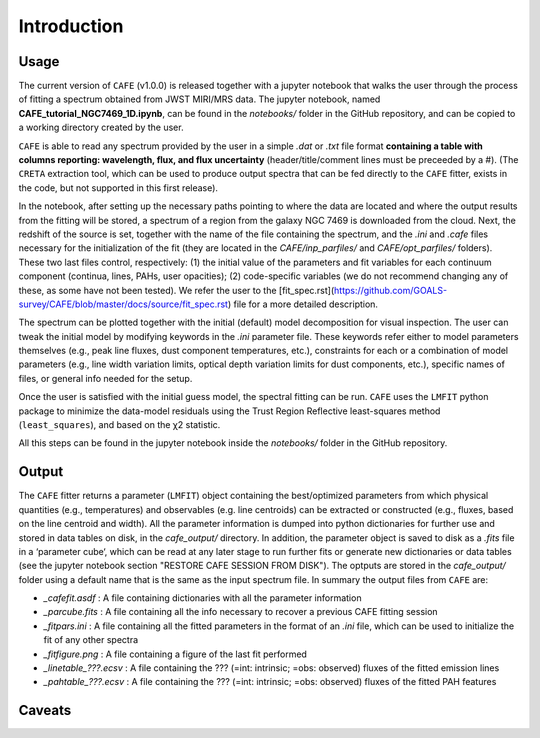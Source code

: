 ############
Introduction
############

Usage
-----

The current version of ``CAFE`` (v1.0.0) is released together with a jupyter notebook that walks the user through the process of fitting a spectrum obtained from JWST MIRI/MRS data. The jupyter notebook, named **CAFE_tutorial_NGC7469_1D.ipynb**, can be found in the *notebooks/* folder in the GitHub repository, and can be copied to a working directory created by the user.

``CAFE`` is able to read any spectrum provided by the user in a simple *.dat* or *.txt* file format **containing a table with columns reporting: wavelength, flux, and flux uncertainty** (header/title/comment lines must be preceeded by a #). (The ``CRETA`` extraction tool, which can be used to produce output spectra that can be fed directly to the ``CAFE`` fitter, exists in the code, but not supported in this first release).

In the notebook, after setting up the necessary paths pointing to where the data are located and where the output results from the fitting will be stored, a spectrum of a region from the galaxy NGC 7469 is downloaded from the cloud. Next, the redshift of the source is set, together with the name of the file containing the spectrum, and the *.ini* and *.cafe* files necessary for the initialization of the fit (they are located in the *CAFE/inp_parfiles/* and *CAFE/opt_parfiles/* folders). These two last files control, respectively: (1) the initial value of the parameters and fit variables for each continuum component (continua, lines, PAHs, user opacities); (2) code-specific variables (we do not recommend changing any of these, as some have not been tested). We refer the user to the [fit_spec.rst](https://github.com/GOALS-survey/CAFE/blob/master/docs/source/fit_spec.rst) file for a more detailed description.

The spectrum can be plotted together with the initial (default) model decomposition for visual inspection. The user can tweak the initial model by modifying keywords in the *.ini* parameter file. These keywords refer either to model parameters themselves (e.g., peak line fluxes, dust component temperatures, etc.), constraints for each or a combination of model parameters (e.g., line width variation limits, optical depth variation limits for dust components, etc.), specific names of files, or general info needed for the setup.

Once the user is satisfied with the initial guess model, the spectral fitting can be run. ``CAFE`` uses the ``LMFIT`` python package to minimize the data-model residuals using the Trust Region Reflective least-squares method (``least_squares``), and based on the χ2 statistic.

All this steps can be found in the jupyter notebook inside the *notebooks/* folder in the GitHub repository.



Output
------

The ``CAFE`` fitter returns a parameter (``LMFIT``) object containing the best/optimized parameters from which physical quantities (e.g., temperatures) and observables (e.g. line centroids) can be extracted or constructed (e.g., fluxes, based on the line centroid and width). All the parameter information is dumped into python dictionaries for further use and stored in data tables on disk, in the *cafe_output/* directory. In addition, the parameter object is saved to disk as a *.fits* file in a ‘parameter cube‘, which can be read at any later stage to run further fits or generate new dictionaries or data tables (see the jupyter notebook section "RESTORE CAFE SESSION FROM DISK"). The optputs are stored in the *cafe_output/* folder using a default name that is the same as the input spectrum file. In summary the output files from ``CAFE`` are:

* *_cafefit.asdf* : A file containing dictionaries with all the parameter information
* *_parcube.fits* : A file containing all the info necessary to recover a previous CAFE fitting session
* *_fitpars.ini* : A file containing all the fitted parameters in the format of an *.ini* file, which can be used to initialize the fit of any other spectra
* *_fitfigure.png* : A file containing a figure of the last fit performed
* *_linetable_???.ecsv* : A file containing the ??? (=int: intrinsic; =obs: observed) fluxes of the fitted emission lines
* *_pahtable_???.ecsv* : A file containing the ??? (=int: intrinsic; =obs: observed) fluxes of the fitted PAH features



Caveats
-------
